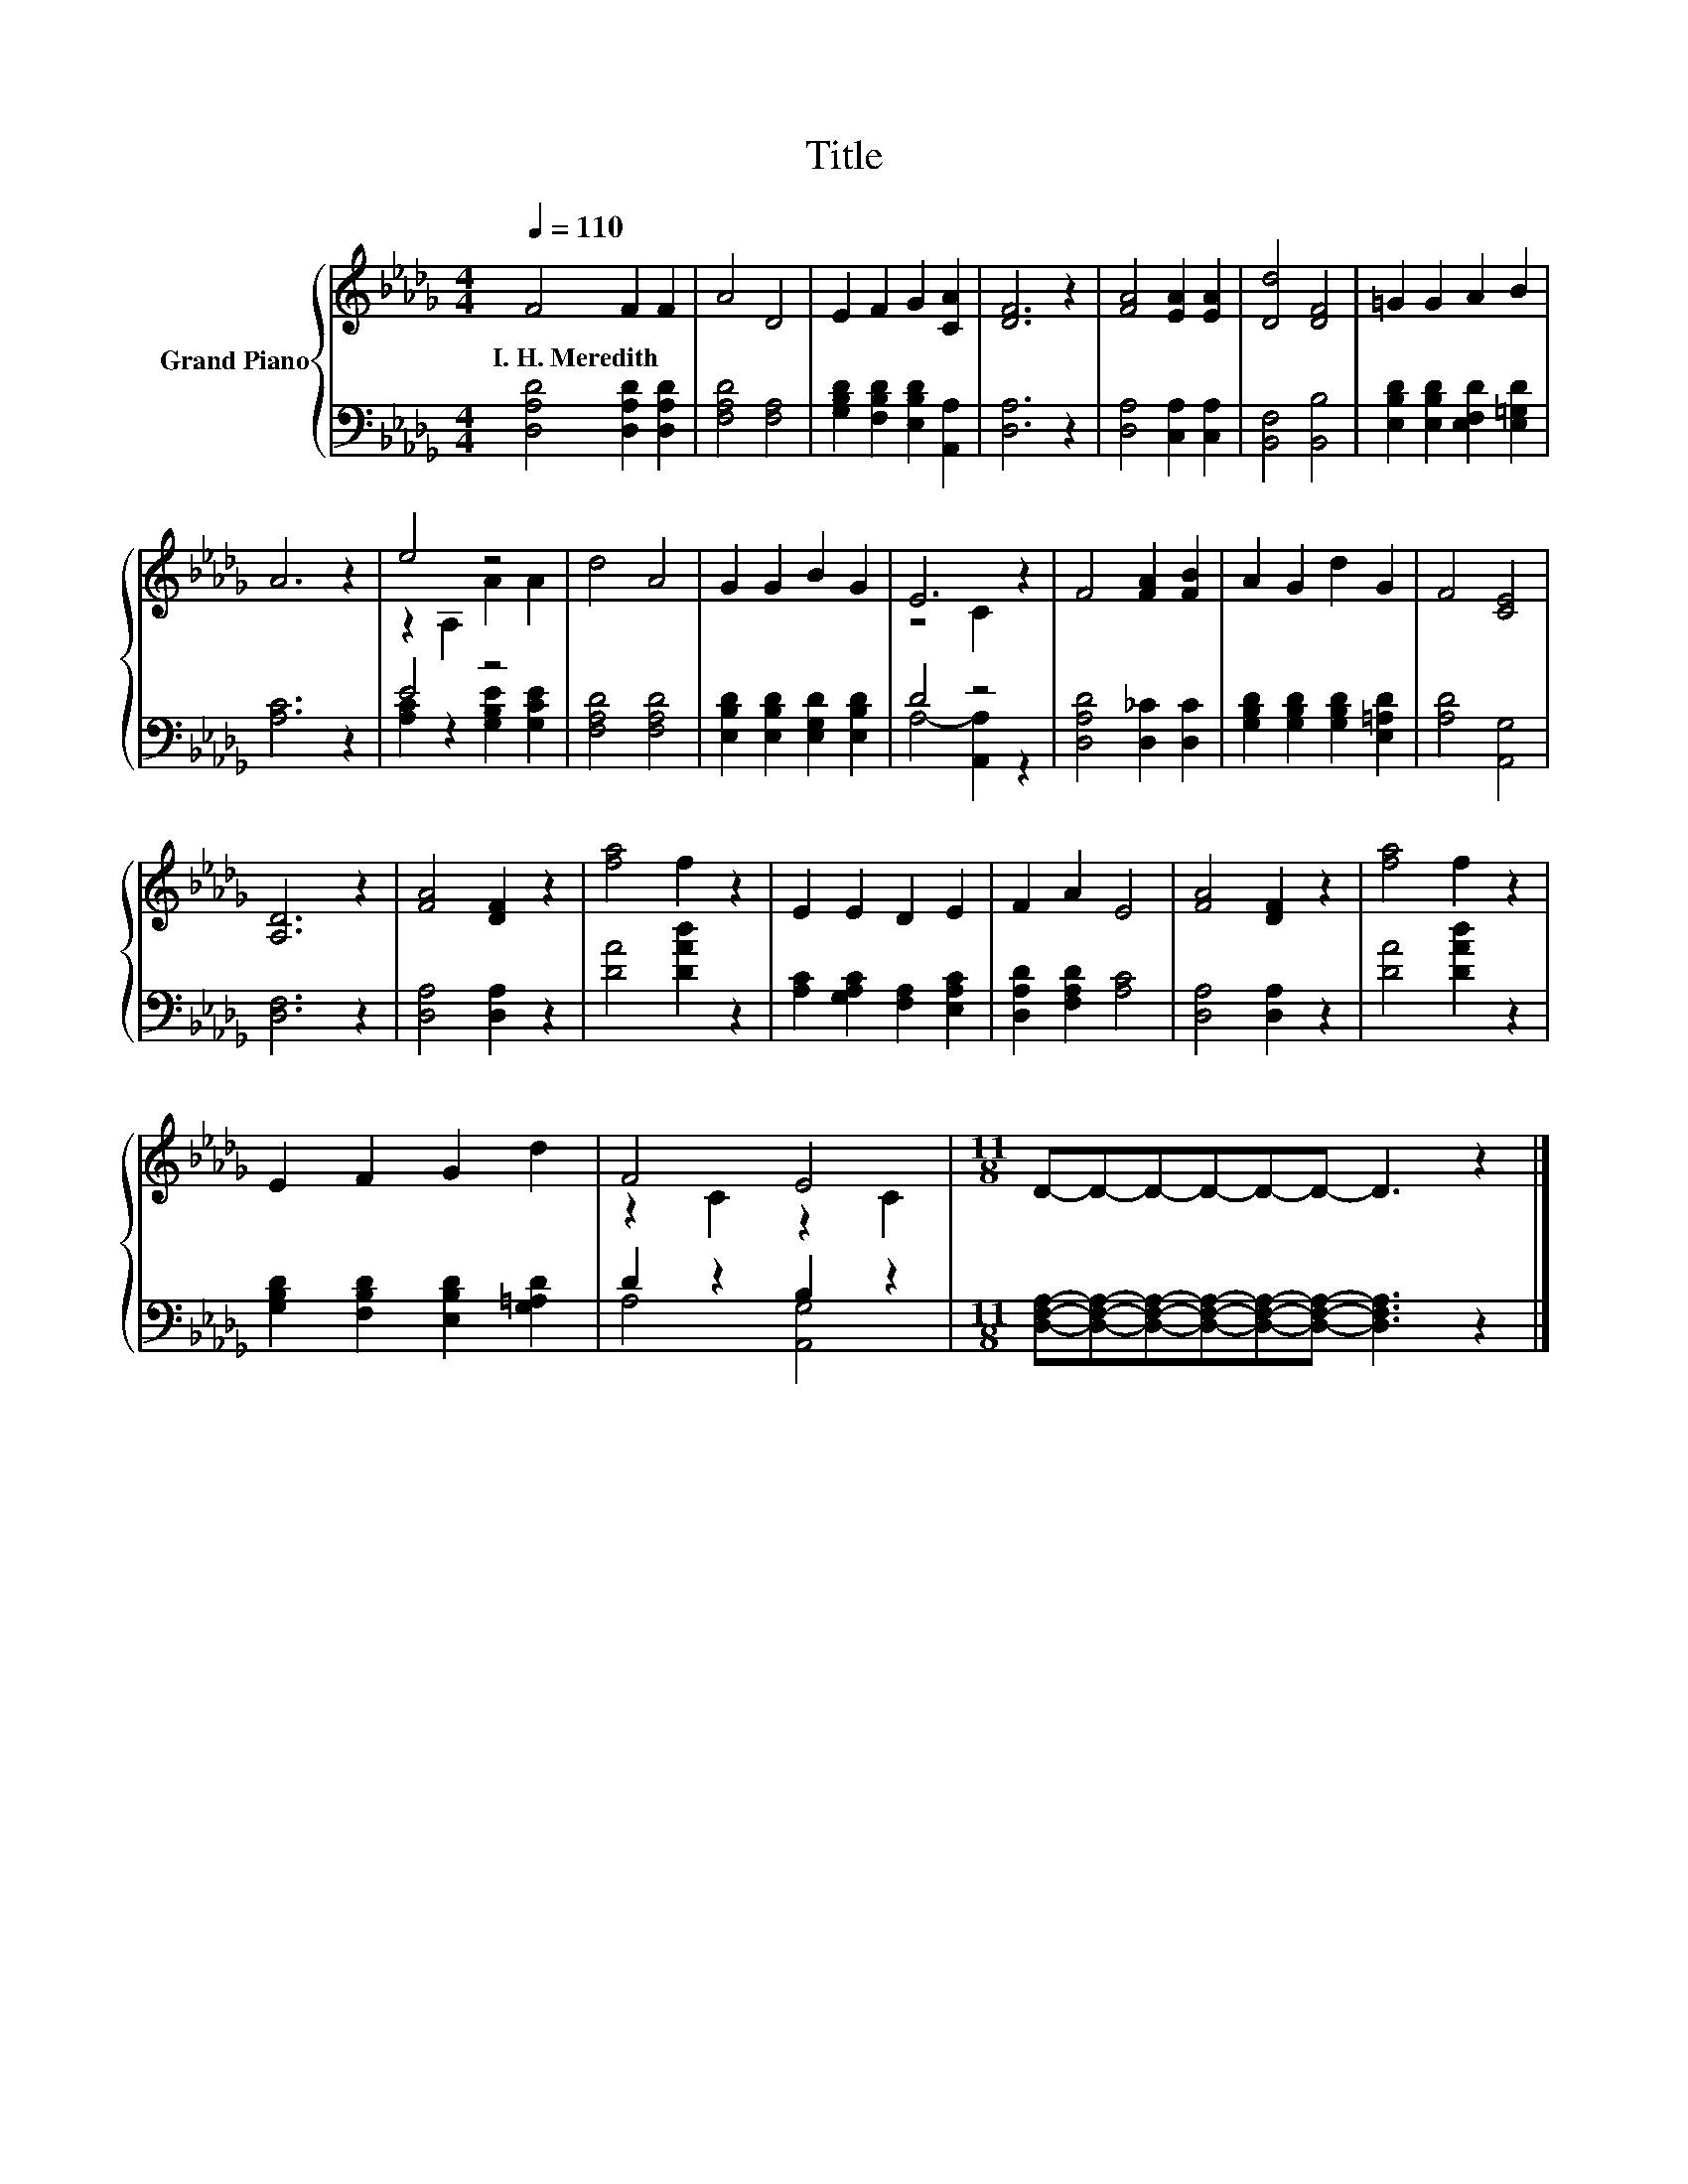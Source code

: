X:1
T:Title
%%score { ( 1 3 ) | ( 2 4 ) }
L:1/8
Q:1/4=110
M:4/4
K:Db
V:1 treble nm="Grand Piano"
V:3 treble 
V:2 bass 
V:4 bass 
V:1
 F4 F2 F2 | A4 D4 | E2 F2 G2 [CA]2 | [DF]6 z2 | [FA]4 [EA]2 [EA]2 | [Dd]4 [DF]4 | =G2 G2 A2 B2 | %7
w: I.~H.~Meredith * *|||||||
 A6 z2 | e4 z4 | d4 A4 | G2 G2 B2 G2 | E6 z2 | F4 [FA]2 [FB]2 | A2 G2 d2 G2 | F4 [CE]4 | %15
w: ||||||||
 [A,D]6 z2 | [FA]4 [DF]2 z2 | [fa]4 f2 z2 | E2 E2 D2 E2 | F2 A2 E4 | [FA]4 [DF]2 z2 | [fa]4 f2 z2 | %22
w: |||||||
 E2 F2 G2 d2 | F4 E4 |[M:11/8] D-D-D-D-D-D- D3 z2 |] %25
w: |||
V:2
 [D,A,D]4 [D,A,D]2 [D,A,D]2 | [F,A,D]4 [F,A,]4 | [G,B,D]2 [F,B,D]2 [E,B,D]2 [A,,A,]2 | [D,A,]6 z2 | %4
 [D,A,]4 [C,A,]2 [C,A,]2 | [B,,F,]4 [B,,B,]4 | [E,B,D]2 [E,B,D]2 [E,F,D]2 [E,=G,D]2 | [A,C]6 z2 | %8
 E4 z4 | [F,A,D]4 [F,A,D]4 | [E,B,D]2 [E,B,D]2 [E,G,D]2 [E,B,D]2 | D4 z4 | %12
 [D,A,D]4 [D,_C]2 [D,C]2 | [G,B,D]2 [G,B,D]2 [G,B,D]2 [E,=A,D]2 | [A,D]4 [A,,G,]4 | [D,F,]6 z2 | %16
 [D,A,]4 [D,A,]2 z2 | [DA]4 [DAd]2 z2 | [A,C]2 [G,A,C]2 [F,A,]2 [E,A,C]2 | %19
 [D,A,D]2 [F,A,D]2 [A,C]4 | [D,A,]4 [D,A,]2 z2 | [DA]4 [DAd]2 z2 | %22
 [G,B,D]2 [F,B,D]2 [E,B,D]2 [G,=A,D]2 | D2 z2 B,2 z2 | %24
[M:11/8] [D,F,A,]-[D,F,A,]-[D,F,A,]-[D,F,A,]-[D,F,A,]-[D,F,A,]- [D,F,A,]3 z2 |] %25
V:3
 x8 | x8 | x8 | x8 | x8 | x8 | x8 | x8 | z2 A,2 A2 A2 | x8 | x8 | z4 C2 z2 | x8 | x8 | x8 | x8 | %16
 x8 | x8 | x8 | x8 | x8 | x8 | x8 | z2 C2 z2 C2 |[M:11/8] x11 |] %25
V:4
 x8 | x8 | x8 | x8 | x8 | x8 | x8 | x8 | [A,C]2 z2 [G,B,E]2 [G,CE]2 | x8 | x8 | A,4- [A,,A,]2 z2 | %12
 x8 | x8 | x8 | x8 | x8 | x8 | x8 | x8 | x8 | x8 | x8 | A,4 [A,,G,]4 |[M:11/8] x11 |] %25

